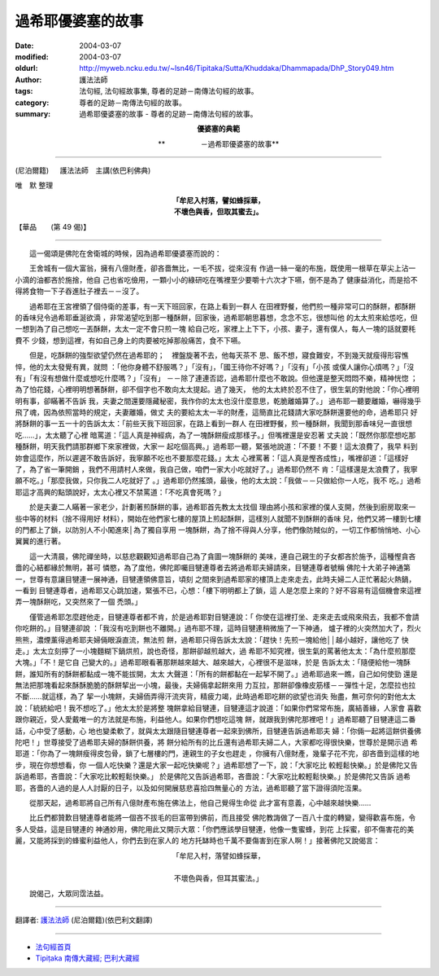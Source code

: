過希耶優婆塞的故事
==================

:date: 2004-03-07
:modified: 2004-03-07
:oldurl: http://myweb.ncku.edu.tw/~lsn46/Tipitaka/Sutta/Khuddaka/Dhammapada/DhP_Story049.htm
:author: 護法法師
:tags: 法句經, 法句經故事集, 尊者的足跡－南傳法句經的故事。
:category: 尊者的足跡－南傳法句經的故事。
:summary: 過希耶優婆塞的故事 - 尊者的足跡－南傳法句經的故事。


.. container:: align-center

  **優婆塞的典範**

  **　　　　　－過希耶優婆塞的故事**

----

(尼泊爾籍) 　 護法法師　主講(依巴利佛典)

唯　默 整理

.. container:: align-center

  | **「牟尼入村落，譬如蜂採華，**
  | **不壞色與香，但取其蜜去」。**

【華品　　(第 49 偈)】

----

　　這一偈頌是佛陀在舍衛城的時候，因為過希耶優婆塞而說的：

　　王舍城有一個大富翁，擁有八億財產，卻吝嗇無比，一毛不拔，從來沒有 作過一絲一毫的布施，既使用一根草在草尖上沾一小滴的油都吝於施捨，他自 己也省吃儉用，一顆小小的綠研吃在嘴裡至少要嚼十六次才下嚥，倒不是為了 健康益消化，而是拾不得將食物一下子吞進肚子裡去－－沒了。

　　過希耶在王宮裡領了個侍衛的差事，有一天下班回家，在路上看到一群人 在田裡野餐，他們煎一種非常可口的酥餅，都酥餅的香味兒令過希耶垂涎欲滴 ，非常渴望吃到那一種酥餅，回家後，過希耶朝思暮想，念念不忘，很想叫他 的太太煎來給怹吃，但一想到為了自己想吃一丟酥餅，太太一定不會只煎一塊 給自己吃，家裡上上下下，小孩、妻子，還有僕人，每人一塊的話就要秏費不 少錢，想到這裡，有如自己身上的肉要被吃掉那般痛苦，食不下嚥。

　　但是，吃酥餅的強型欲望仍然在過希耶的；　裡盤旋著不去，他每天茶不 思、飯不想，寢食難安，不到幾天就瘦得形容憔悴，他的太太發覺有異，就問 ：「他你身體不舒服嗎？」「沒有」，「國王待你不好嗎？」「沒有」「小孩 或僕人讓你心煩嗎？」「沒有」「有沒有想做什麼或想吃什麼嗎？」「沒有」 －－除了連連否認，過希耶什麼也不敢說。但他還是整天悶悶不樂，精神恍惚 ；為了怕花錢，心裡明明想著酥餅，卻不個字也不敢向太太提起。過了幾天， 他的太太終於忍不住了，很生氣的對他說：「你心裡明明有事，卻瞞著不告訴 我，夫妻之間還要隱藏秘密，我作你的太太也沒什麼意思，乾脆離婚算了。」 過布耶一聽要離婚，嚇得幾乎飛了魂，因為依照當時的規定，夫妻離婚，做丈 夫的要給太太一半的財產，這簡直比花錢請大家吃酥餅還要他的命，過希耶只 好將酥餅的事一五一十的告訴太太：「前些天我下班回家，在路上看到一群人 在田裡野餐，煎一種酥餅，我聞到那香味兒一直很想吃……」，太太聽了心裡 暗罵道：「這人真是神經病，為了一塊酥餅瘦成那樣子。」但嘴裡還是安忍著 丈夫說：「既然你那麼想吃那種酥餅，明天我們請那群鄉下來家裡做，大家一 起吃個高興。」過希耶一聽，緊張地說道：「不要！不要！這太浪費了，我早 料到妳會這麼作，所以遲遲不敢告訴好，我寧願不吃也不要那麼花錢。」太太 心裡罵著：「這人真是慳吝成性」，嘴裡卻道：「這樣好了，為了省一筆開銷 ，我們不用請村人來做，我自己做，咱們一家大小吃就好了。」過希耶仍然不 肯：「這樣還是太浪費了，我寧願不吃。」「那麼我做，只你我二人吃就好了 。」過希耶仍然搖頭，最後，他的太太說：「我做－－只做給你一人吃，我不 吃。」過希耶這才高興的點頭說好，太太心裡又不禁罵道：「不吃真會死嗎？」

　　於是夫妻二人瞞著一家老少，計劃著煎酥餅的事，過希耶首先教太太找個 理由將小孩和家裡的僕人支開，然後到廚房取來一些中等的材料（捨不得用好 材料），開始在他們家七樓的屋頂上煎起酥餅，這樣別人就聞不到酥餅的香味 兒，他們又將一樓到七樓的門都上了鎖，以防別人不小闖進來│為了獨自享用 一塊酥餅，為了捨不得與人分享，他們像防賊似的，一切工作都悄悄地、小心 翼翼的進行著。

　　這一大清晨，佛陀禪坐時，以慈悲觀觀知過希耶自己為了貪圖一塊酥餅的 美味，連自己親生的子女都吝於施予，這種慳貪吝嗇的心結都緣於無明，甚可 憐愍，為了度他，佛陀即囑目犍連尊者去將過希耶夫婦請來，目犍連尊者號稱 佛陀十大弟子神通第一，世尊有意讓目犍連一展神通，目犍連領佛意旨，頃刻 之間來到過希耶家的樓頂上走來走去，此時夫婦二人正忙著起火熱鍋，一看到 目犍連尊者，過希耶又心跳加速，緊張不已，心想：「樓下明明都上了鎖，這 人是怎麼上來的？好不容易有這個機會來這裡弄一塊酥餅吃，又突然來了一個 禿頭。」

　　僅管過希耶怎麼趕他走，目犍連尊者都不肯，於是過希耶對目犍連說：「 你使在這裡打坐、走來走去或飛來飛去，我都不會請你吃餅的。」目犍連卻說 ：「我沒有吃到餅也不離開。」過布耶不理，這時目犍連稍微施了一下神通， 爐子裡的火突然加大了，烈火熊熊，濃煙薰得過希耶夫婦倆眼淚直流，無法煎 餅，過希耶只得告訴太太說：「趕快！先煎一塊給他││越小越好，讓他吃了 快走。」太太立刻擰了一小塊麵糊下鍋烘煎，說也奇怪，那餅卻越煎越大，過 希耶不知究裡，很生氣的罵著他太太：「為什麼煎那麼大塊。」「不！是它自 己變大的。」過希耶眼看著那餅越來越大、越來越大，心裡很不是滋味，於是 告訴太太：「隨便給他一塊酥餅，誰知所有的酥餅都黏成一塊不能拔開，太太 大聲道：「所有的餅都黏在一起挈不開了。」過希耶過來一瞧，自己如何使勁 還是無法把那塊看起來酥酥脆脆的酥餅挈出一小塊，最後，夫婦倆拿起餅來用 力互拉，那餅卻像橡皮筋樣－－彈性十足，怎麼拉也拉不斷……就這樣，為了 挈一小塊餅，夫婦侕弄得汗流夾背，精疲力竭，此時過希耶吃餅的欲望也消失 殆盡，無可奈何的對他太太說：「統統給吧！我不想吃了。」他太太於是將整 塊餅拿給目犍連，目犍連這才說道：「如果你們常常布施，廣結善緣，人家會 喜歡跟你親近，受人愛戴唯一的方法就是布施，利益他人。如果你們想吃這塊 餅，就跟我到佛陀那裡吧！」過希耶聽了目犍連這二番話，心中受了感動，心 地也變柔軟了，就與太太跟隨目犍連尊者一起來到佛所，目犍連告訴過希耶夫 婦：「你倆一起將這餅供養佛陀吧！」世尊接受了過希耶夫婦的酥餅供養，將 餅分給所有的比丘還有過希耶夫婦二人，大家都吃得很快樂，世尊於是開示過 希耶道：「你為了一塊餅瘦得皮包骨，鎖了七層樓的門，連親生的子女也趕走 ，你擁有八億財產，幾輩子花不完，卻吝嗇到這樣的地步，現在你想想看，你 一個人吃快樂？還是大家一起吃快樂呢？」過希耶想了一下，說：「大家吃比 較輕鬆快樂。」於是佛陀又告訴過希耶，吝嗇說：「大家吃比較輕鬆快樂。」 於是佛陀又告訴過希耶，吝嗇說：「大家吃比較輕鬆快樂。」於是佛陀又告訴 過希耶，吝嗇的人過的是人人討厭的日子，以及如何開展慈悲喜拾四無量心的 方法，過希耶聽了當下證得須陀沍果。

　　從那天起，過希耶將自己所有八億財產布施在佛法上，他自己覺得生命從 此才富有意義，心中越來越快樂……

　　比丘們都贊歎目犍連尊者能將一個吝不拔毛的巨富帶到佛前，而且接受 佛陀教誨做了一百八十度的轉變，變得歡喜布施，令多人受益，這是目犍連的 神通妙用，佛陀用此又開示大眾：「你們應該學目犍連，他像一隻蜜蜂，到花 上採蜜，卻不傷害花的美麗，又能將採到的蜂蜜利益他人，你們去到在家人的 地方托缽時也千萬不要傷害到在家人啊！」接著佛陀又說偈言：

.. container:: align-center

  | 「牟尼入村，落譬如蜂採華，
  |
  | 不壞色與香，但耳其蜜法。」

　　說偈己，大眾同霑法益。

----

翻譯者: `護法法師 <{filename}/articles/dharmagupta/master-dharmagupta%zh.rst>`_ (尼泊爾籍)(依巴利文翻譯)

----------------------

- `法句經首頁 <{filename}../dhp%zh.rst>`__

- `Tipiṭaka 南傳大藏經; 巴利大藏經 <{filename}/articles/tipitaka/tipitaka%zh.rst>`__
